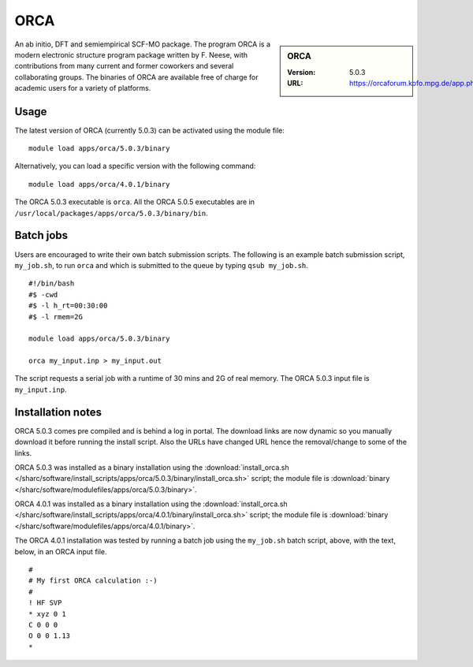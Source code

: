 ORCA
====

.. sidebar:: ORCA

   :Version: 5.0.3
   :URL: https://orcaforum.kofo.mpg.de/app.php/portal


An ab initio, DFT and semiempirical SCF-MO package. The program ORCA is a modern electronic structure program package written by F. Neese, with contributions from many current and former coworkers and several collaborating groups. The binaries of ORCA are available free of charge for academic users for a variety of platforms.


Usage
-----
The latest version of ORCA (currently 5.0.3) can be activated using the module file::

    module load apps/orca/5.0.3/binary

Alternatively, you can load a specific version with the following command::

    module load apps/orca/4.0.1/binary

The ORCA 5.0.3 executable is ``orca``. All the ORCA 5.0.5 executables are in ``/usr/local/packages/apps/orca/5.0.3/binary/bin``.


Batch jobs
----------

Users are encouraged to write their own batch submission scripts. The following is an example batch submission script, ``my_job.sh``, to run ``orca`` and which is submitted to the queue by typing ``qsub my_job.sh``. ::

    #!/bin/bash
    #$ -cwd
    #$ -l h_rt=00:30:00
    #$ -l rmem=2G

    module load apps/orca/5.0.3/binary
    
    orca my_input.inp > my_input.out

The script requests a serial job with a runtime of 30 mins and 2G of real memory. The ORCA 5.0.3 input file is ``my_input.inp``.


Installation notes
------------------
ORCA 5.0.3 comes pre compiled and is behind a log in portal. The download links are now dynamic so you manually download it before running the install script. Also the URLs have changed URL hence the removal/change to some of the links.

ORCA 5.0.3 was installed as a binary installation using the
:download:`install_orca.sh </sharc/software/install_scripts/apps/orca/5.0.3/binary/install_orca.sh>` script;
the module file is
:download:`binary </sharc/software/modulefiles/apps/orca/5.0.3/binary>`.

ORCA 4.0.1 was installed as a binary installation using the
:download:`install_orca.sh </sharc/software/install_scripts/apps/orca/4.0.1/binary/install_orca.sh>` script;
the module file is
:download:`binary </sharc/software/modulefiles/apps/orca/4.0.1/binary>`.

The ORCA 4.0.1 installation was tested by running a batch job using the ``my_job.sh`` batch script, above, with the text, below, in an ORCA input file. ::

    #
    # My first ORCA calculation :-)
    #
    ! HF SVP
    * xyz 0 1
    C 0 0 0
    O 0 0 1.13
    *
